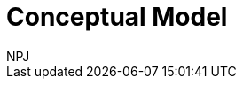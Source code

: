 :doctitle: Conceptual Model
:doccode: espd-v3.3.0-prod-003
:author: NPJ
:authoremail: nicole-anne.paterson-jones@ext.ec.europa.eu
:docdate: October 2023

